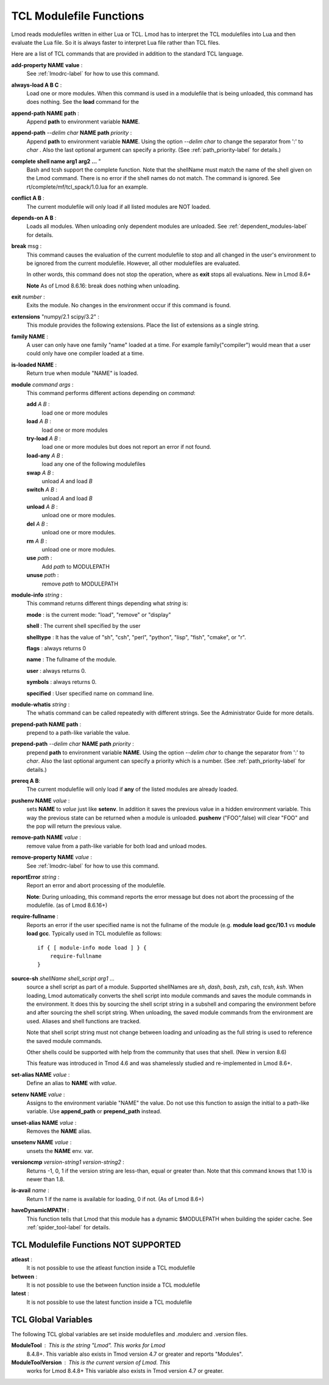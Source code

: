 .. _tcl_modulefile_functions-label:

TCL Modulefile Functions
========================

Lmod reads modulefiles written in either Lua or TCL.  Lmod has to
interpret the TCL modulefiles into Lua and then evaluate the Lua
file.  So it is always faster to interpret Lua file rather than TCL
files.

Here are a list of TCL commands that are provided in addition to the
standard TCL language.

**add-property NAME value** :
   See :ref:`lmodrc-label` for how to use this command.

**always-load A B C** :
   Load one or more modules.  When this command is used in a
   modulefile that is being unloaded, this command has does nothing.
   See the **load** command for the 

**append-path NAME path** :
   Append **path** to environment variable **NAME**.  

**append-path** *--delim char* **NAME path** *priority* :
   Append **path** to environment variable **NAME**.  
   Using the option *--delim char* to change the separator from ':' to
   *char* . Also the last optional argument can specify a priority. 
   (See :ref:`path_priority-label` for details.)

**complete shell name arg1 arg2 ...** "
   Bash and tcsh support the complete function.  Note that the
   shellName must match the name of the shell given on the Lmod
   command.  There is no error if the shell names do not match. The
   command is ignored.  See rt/complete/mf/tcl_spack/1.0.lua for an example.

**conflict A B** :
   The current modulefile will only load if all listed modules are NOT loaded.

**depends-on  A B** :
   Loads all modules.  When unloading only dependent modules are
   unloaded.  See :ref:`dependent_modules-label` for details.
   
**break** msg :
   This command causes the evaluation of the
   current modulefile to stop and all changed in the user's
   environment to be ignored from the current modulefile.  However,
   all other modulefiles are evaluated.  

   In other words, this command does not stop the operation, where as
   **exit** stops all evaluations. New in Lmod 8.6+

   **Note** As of Lmod 8.6.16: break does nothing when unloading.

**exit** *number* :
   Exits the module.  No changes in the environment occur if this
   command is found.

**extensions** "numpy/2.1 scipy/3.2" :
   This module provides the following extensions. Place the list of
   extensions as a single string.

**family NAME** :
   A user can only have one family "name" loaded at a time. For
   example family("compiler") would mean that a user could only have
   one compiler loaded at a time. 

**is-loaded NAME** :
   Return true when module "NAME" is loaded.

**module** *command* *args* :
   This command performs different actions depending on *command*:

   **add**  *A B* :
      load one or more modules

   **load**  *A B* :
      load one or more modules

   **try-load**  *A B* :
      load one or more modules but does not report an error
      if not found.

   **load-any** *A B* :
      load any one of the following modulefiles

   **swap** *A B* :
      unload *A* and load *B*

   **switch** *A B* :
      unload *A* and load *B*

   **unload** *A B* :
      unload one or more modules.

   **del** *A B* :
      unload one or more modules.

   **rm** *A B* :
      unload one or more modules.

   **use** *path* :
      Add *path* to MODULEPATH

   **unuse** *path* :
      remove *path* to MODULEPATH
   
**module-info** *string* :
   This command returns different things depending what *string* is:

   **mode** : is the current mode: "load", "remove" or "display"

   **shell** : The current shell specified by the user

   **shelltype** : It has the value of "sh", "csh", "perl", "python", "lisp", "fish", "cmake", or "r".

   **flags** : always returns 0

   **name**  : The fullname of the module.

   **user** : always returns 0.

   **symbols** : always returns 0.

   **specified** : User specified name on command line.

**module-whatis** *string* :
    The whatis command can be called repeatedly with different strings. 
    See the Administrator Guide for more details.

**prepend-path NAME path** :
   prepend to a path-like variable the value.

**prepend-path** *--delim char* **NAME path** *priority* :
   prepend **path** to environment variable **NAME**.  
   Using the option *--delim char* to change the separator from ':' to
   *char*. Also the last optional argument can specify a priority
   which is a number.    (See :ref:`path_priority-label` for details.)

**prereq  A B**:
     The current modulefile will only load if **any** of the listed modules are already loaded.

**pushenv NAME** *value* :
   sets **NAME** to *value* just like **setenv**.  In addition it
   saves the previous value in a hidden environment variable.  This
   way the previous state can be returned when a module is unloaded.
   **pushenv** ("FOO",false) will clear "FOO" and the pop will return
   the previous value.

**remove-path NAME** *value* :
   remove value from a path-like variable for both load and unload modes.

**remove-property NAME** *value* :
   See :ref:`lmodrc-label` for how to use this command.

**reportError** *string* :
  Report an error and abort processing of the modulefile.

  **Note**: During unloading, this command reports the error message
  but does not abort the processing of the modulefile. (as of Lmod 8.6.16+)


**require-fullname** :
  Reports an error if the user specified name is not the fullname of
  the module (e.g. **module load gcc/10.1** vs **module load gcc**.
  Typically used in TCL modulefile as follows::

      if { [ module-info mode load ] } {
          require-fullname
      }

**source-sh** *shellName* *shell_script* *arg1* ...
     source a shell script as part of a module. Supported shellNames
     are *sh*, *dash*, *bash*, *zsh*, *csh*, *tcsh*, *ksh*.  When
     loading, Lmod automatically converts the shell script into module
     commands and saves the module commands in the environment.  It
     does this by sourcing the shell script string in a subshell and
     comparing the environment before and after sourcing the shell
     script string. When unloading, the saved module commands from the
     environment are used. Aliases and shell functions are tracked.

     Note that shell script string must not change between loading and
     unloading as the full string is used to reference the saved
     module commands.

     Other shells could be supported with help from the community that
     uses that shell.  (New in version 8.6)

     This feature was introduced in Tmod 4.6 and was shamelessly
     studied and re-implemented in Lmod 8.6+.

**set-alias NAME** *value* :
  Define an alias to **NAME** with *value*.

**setenv NAME** *value* :
   Assigns to the environment variable "NAME" the value.  Do not use this
   function to assign the initial to a path-like variable.  Use
   **append_path** or **prepend_path** instead.

**unset-alias NAME** *value* :
   Removes the **NAME** alias.

**unsetenv NAME** *value* :
   unsets the **NAME** env. var.

**versioncmp** *version-string1* *version-string2* :
   Returns -1, 0, 1 if the version string are less-than, equal or
   greater than.  Note that this command knows that 1.10 is newer than
   1.8.

**is-avail** *name* :
  Return 1 if the name is available for loading, 0 if not. (As of Lmod 8.6+)


**haveDynamicMPATH** :
     This function tells that Lmod that this module has a dynamic
     $MODULEPATH when building the spider cache.  See
     :ref:`spider_tool-label` for details.

TCL Modulefile Functions NOT SUPPORTED
--------------------------------------

**atleast** :
   It is not possible to use the atleast function inside a TCL modulefile

**between** :
   It is not possible to use the between function inside a TCL modulefile

**latest** :
   It is not possible to use the latest function inside a TCL modulefile



TCL Global Variables
--------------------

The following TCL global variables are set inside modulefiles and
.modulerc and .version files.

**ModuleTool** : This is the string "Lmod". This works for Lmod
    8.4.8+.  This variable also exists in Tmod version 4.7 or greater
    and reports "Modules".

**ModuleToolVersion** : This is the current version of Lmod. This
    works for Lmod 8.4.8+ This variable also exists in Tmod version 4.7 or greater.

